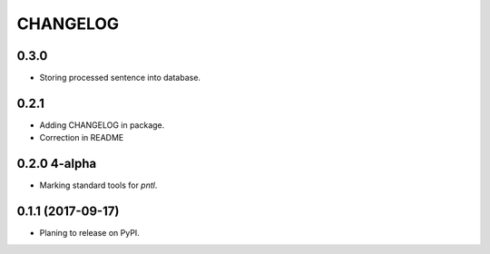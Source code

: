 =========
CHANGELOG
=========

0.3.0
-----
* Storing processed sentence into database.

0.2.1
------

* Adding CHANGELOG in package.
* Correction in README

0.2.0 4-alpha
------------------
* Marking standard tools for `pntl`. 

0.1.1 (2017-09-17)
------------------

* Planing to release on PyPI.